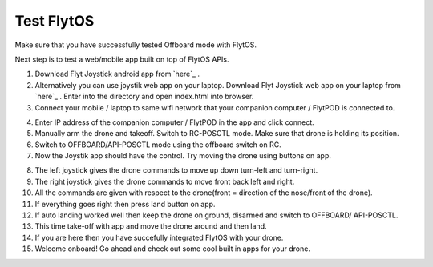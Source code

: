 .. _test_flytos:


Test FlytOS
============

Make sure that you have successfully tested Offboard mode with FlytOS.

Next step is to test a web/mobile app built on top of FlytOS APIs.

1. Download Flyt Joystick android app from `here`_ .
2. Alternatively you can use joystik web app on your laptop. Download Flyt Joystick web app on your laptop from `here`_ . Enter into the directory and open index.html into browser.
3. Connect your mobile / laptop to same wifi network that your companion computer / FlytPOD is connected to.


.. image:: /_static/Images/app-login-screen.png
  :align: center 

4. Enter IP address of the companion computer / FlytPOD in the app and click connect.
5. Manually arm the drone and takeoff. Switch to RC-POSCTL mode. Make sure that drone is holding its position.
6. Switch to OFFBOARD/API-POSCTL mode using the offboard switch on RC.
7. Now the Joystik app should have the control. Try moving the drone using buttons on app.


.. image:: /_static/Images/app-screen.png
  :align: center

8. The left joystick gives the drone commands to move up down turn-left and turn-right.
9. The right joystick gives the drone commands to move front back left and right.
10. All the commands are given with respect to the drone(front = direction of the nose/front of the drone).
11. If everything goes right then press land button on app.
12. If auto landing worked well then keep the drone on ground, disarmed and switch to OFFBOARD/ API-POSCTL.
13. This time take-off with app and move the drone around and then land.
14. If you are here then you have succefully integrated FlytOS with your drone.
15. Welcome onboard! Go ahead and check out some cool built in apps for your drone.






.. _here: https://flyt.blob.core.windows.net/flytos/downloads/apk/Flyt-Joystick.apk
.. _here:  https://github.com/flytbase/flytsamples/tree/master/WebApps/Flyt_Joystick
